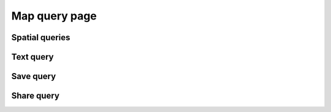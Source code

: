 Map query page
==============

Spatial queries
---------------

Text query
----------


Save query
----------


Share query
-----------
